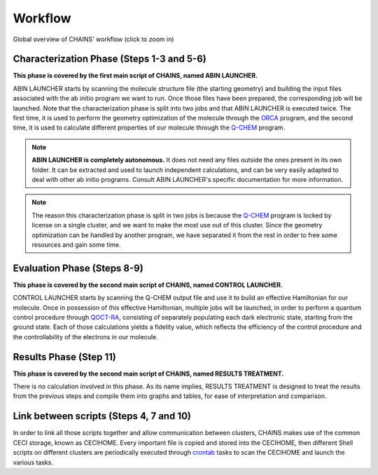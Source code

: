 ********
Workflow
********

.. figure:: figures/workflow.*
    :scale: 65%
    :align: center
    :alt: CHAINS workflow
    :figclass: align-center

    
    Global overview of CHAINS' workflow (click to zoom in)

Characterization Phase (Steps 1-3 and 5-6)
==========================================

**This phase is covered by the first main script of CHAINS, named ABIN LAUNCHER.**

ABIN LAUNCHER starts by scanning the molecule structure file (the starting geometry) and building the input files associated with the ab initio program we want to run. Once those files have been prepared, the corresponding job will be launched. Note that the characterization phase is split into two jobs and that ABIN LAUNCHER is executed twice. The first time, it is used to perform the geometry optimization of the molecule through the ORCA_ program, and the second time, it is used to calculate different properties of our molecule through the Q-CHEM_ program.

.. note::
   **ABIN LAUNCHER is completely autonomous.** It does not need any files outside the ones present in its own folder. It can be extracted and used to launch independent calculations, and can be very easily adapted to deal with other ab initio programs. Consult ABIN LAUNCHER's specific documentation for more information.

.. note:: 
   The reason this characterization phase is split in two jobs is because the Q-CHEM_ program is locked by license on a single cluster, and we want to make the most use out of this cluster. Since the geometry optimization can be handled by another program, we have separated it from the rest in order to free some resources and gain some time.

Evaluation Phase (Steps 8-9)
============================

**This phase is covered by the second main script of CHAINS, named CONTROL LAUNCHER.**

CONTROL LAUNCHER starts by scanning the Q-CHEM output file and use it to build an effective Hamiltonian for our molecule. Once in possession of this effective Hamiltonian, multiple jobs will be launched, in order to perform a quantum control procedure through QOCT-RA_, consisting of separately populating each dark electronic state, starting from the ground state. Each of those calculations yields a fidelity value, which reflects the efficiency of the control procedure and the controllability of the electrons in our molecule.

Results Phase (Step 11)
=======================

**This phase is covered by the second main script of CHAINS, named RESULTS TREATMENT.**

There is no calculation involved in this phase. As its name implies, RESULTS TREATMENT is designed to treat the results from the previous steps and compile them into graphs and tables, for ease of interpretation and comparison.

Link between scripts (Steps 4, 7 and 10)
========================================

In order to link all those scripts together and allow communication between clusters, CHAINS makes use of the common CECI storage, known as CECIHOME. Every important file is copied and stored into the CECIHOME, then different Shell scripts on different clusters are periodically executed through crontab_ tasks to scan the CECIHOME and launch the various tasks.

.. Hyperlink targets

.. _crontab: https://pubs.opengroup.org/onlinepubs/9699919799/utilities/crontab.html
.. _ORCA: https://www.faccts.de/orca/
.. _Q-CHEM: https://www.q-chem.com/
.. _QOCT-RA: https://gitlab.com/dynaq.cqp/QOCT-RA
